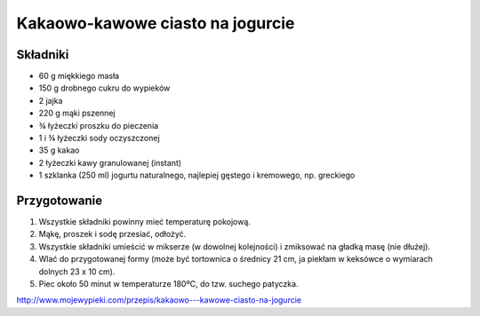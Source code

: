 ------------------------------------------------
Kakaowo-kawowe ciasto na jogurcie
------------------------------------------------

Składniki
--------------------


* 60 g miękkiego masła
* 150 g drobnego cukru do wypieków
* 2 jajka
* 220 g mąki pszennej
* ¾ łyżeczki proszku do pieczenia
* 1 i ¾ łyżeczki sody oczyszczonej
* 35 g kakao
* 2 łyżeczki kawy granulowanej (instant)
* 1 szklanka (250 ml) jogurtu naturalnego, najlepiej gęstego i kremowego,
  np. greckiego

Przygotowanie
------------------------

#. Wszystkie składniki powinny mieć temperaturę pokojową.
#. Mąkę, proszek i sodę przesiać, odłożyć.
#. Wszystkie składniki umieścić w mikserze (w dowolnej kolejności) i zmiksować
   na gładką masę (nie dłużej).
#. Wlać do przygotowanej formy (może być tortownica o średnicy 21 cm,
   ja piekłam w keksówce o wymiarach dolnych 23 x 10 cm).
#. Piec około 50 minut w temperaturze 180ºC, do tzw. suchego patyczka.

http://www.mojewypieki.com/przepis/kakaowo---kawowe-ciasto-na-jogurcie
